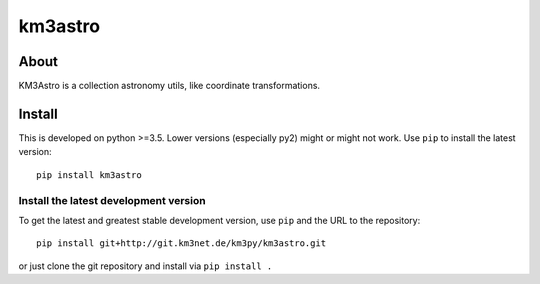 km3astro
========

.. image:: https://git.km3net.de/km3py/km3astro/badges/master/pipeline.svg
    :target: https://git.km3net.de/km3py/km3astro/pipelines

.. image:: https://git.km3net.de/km3py/km3astro/badges/master/coverage.svg
    :target: https://km3py.pages.km3net.de/km3astro/coverage

.. image:: https://git.km3net.de/examples/km3badges/-/raw/master/docs-latest-brightgreen.svg
    :target: https://km3py.pages.km3net.de/km3astro

About
-----

KM3Astro is a collection astronomy utils, like coordinate transformations.

Install
-------

This is developed on python >=3.5. Lower versions (especially py2)
might or might not work. Use ``pip`` to install the latest
version::

  pip install km3astro


Install the latest development version
~~~~~~~~~~~~~~~~~~~~~~~~~~~~~~~~~~~~~~

To get the latest and greatest stable development version, use ``pip``
and the URL to the repository::

  pip install git+http://git.km3net.de/km3py/km3astro.git

or just clone the git repository and install via ``pip install .``
